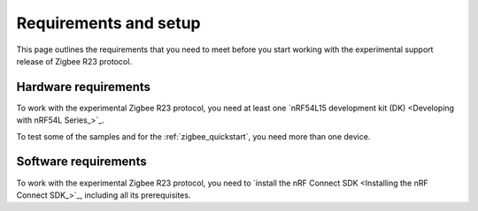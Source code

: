 .. _zigbee_setup:

Requirements and setup
######################

This page outlines the requirements that you need to meet before you start working with the experimental support release of Zigbee R23 protocol.

Hardware requirements
*********************

To work with the experimental Zigbee R23 protocol, you need at least one `nRF54L15 development kit (DK) <Developing with nRF54L Series_>`_.

..
  * `nRF5340 DK <Developing with nRF53 Series_>`_
  * `nRF52840 Dongle <Developing with nRF52 Series_>`_
  * `nRF52840 DK <Developing with nRF52 Series_>`_
  * `nRF52833 DK <Developing with nRF52 Series_>`_
  * `nRF21540 DK <Developing with Front-End Modules_>`_

  Not all :ref:`zigbee samples` support all of the listed devices.
  Check the requirements for each sample to see which it supports.

To test some of the samples and for the :ref:`zigbee_quickstart`, you need more than one device.

Software requirements
*********************

To work with the experimental Zigbee R23 protocol, you need to `install the nRF Connect SDK <Installing the nRF Connect SDK_>`_, including all its prerequisites.
